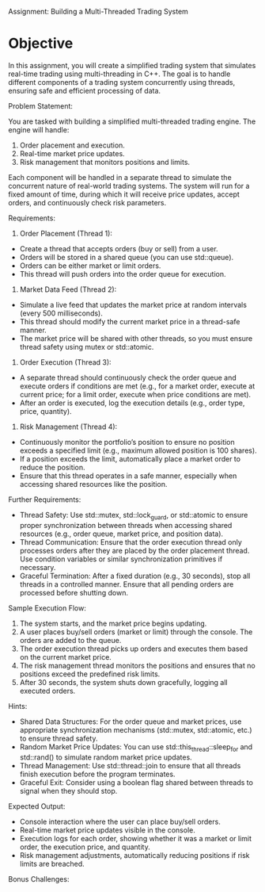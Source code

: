 Assignment: Building a Multi-Threaded Trading System

* Objective

In this assignment, you will create a simplified trading system that
simulates real-time trading using multi-threading in C++. The goal is
to handle different components of a trading system concurrently using
threads, ensuring safe and efficient processing of data.

Problem Statement:

You are tasked with building a simplified multi-threaded trading
engine. The engine will handle:

1. Order placement and execution.
2. Real-time market price updates.
3. Risk management that monitors positions and limits.

Each component will be handled in a separate thread to simulate the
concurrent nature of real-world trading systems. The system will run
for a fixed amount of time, during which it will receive price
updates, accept orders, and continuously check risk parameters.

Requirements:

1. Order Placement (Thread 1):

- Create a thread that accepts orders (buy or sell) from a user.
- Orders will be stored in a shared queue (you can use std::queue).
- Orders can be either market or limit orders.
- This thread will push orders into the order queue for execution.

2. Market Data Feed (Thread 2):

- Simulate a live feed that updates the market price at random
  intervals (every 500 milliseconds).
- This thread should modify the current market price in a thread-safe
  manner.
- The market price will be shared with other threads, so you must
  ensure thread safety using mutex or std::atomic.

3. Order Execution (Thread 3):

- A separate thread should continuously check the order queue and
  execute orders if conditions are met (e.g., for a market order,
  execute at current price; for a limit order, execute when price
  conditions are met).
- After an order is executed, log the execution details (e.g., order
  type, price, quantity).

4. Risk Management (Thread 4):

- Continuously monitor the portfolio’s position to ensure no position
  exceeds a specified limit (e.g., maximum allowed position is 100
  shares).
- If a position exceeds the limit, automatically place a market order
  to reduce the position.
- Ensure that this thread operates in a safe manner, especially when
  accessing shared resources like the position.

 

Further Requirements:

- Thread Safety: Use std::mutex, std::lock_guard, or std::atomic to
  ensure proper synchronization between threads when accessing shared
  resources (e.g., order queue, market price, and position data).
- Thread Communication: Ensure that the order execution thread only
  processes orders after they are placed by the order placement
  thread. Use condition variables or similar synchronization
  primitives if necessary.
- Graceful Termination: After a fixed duration (e.g., 30 seconds),
  stop all threads in a controlled manner. Ensure that all pending
  orders are processed before shutting down.

 

Sample Execution Flow:

1. The system starts, and the market price begins updating.
2. A user places buy/sell orders (market or limit) through the
   console. The orders are added to the queue.
3. The order execution thread picks up orders and executes them based
   on the current market price.
4. The risk management thread monitors the positions and ensures that
   no positions exceed the predefined risk limits.
5. After 30 seconds, the system shuts down gracefully, logging all
   executed orders.

Hints:

- Shared Data Structures: For the order queue and market prices, use
  appropriate synchronization mechanisms (std::mutex, std::atomic,
  etc.) to ensure thread safety.
- Random Market Price Updates: You can use std::this_thread::sleep_for
  and std::rand() to simulate random market price updates.
- Thread Management: Use std::thread::join to ensure that all threads
  finish execution before the program terminates.
- Graceful Exit: Consider using a boolean flag shared between threads
  to signal when they should stop.

Expected Output:

- Console interaction where the user can place buy/sell orders.
- Real-time market price updates visible in the console.
- Execution logs for each order, showing whether it was a market or
  limit order, the execution price, and quantity.
- Risk management adjustments, automatically reducing positions if
  risk limits are breached.

Bonus Challenges:

